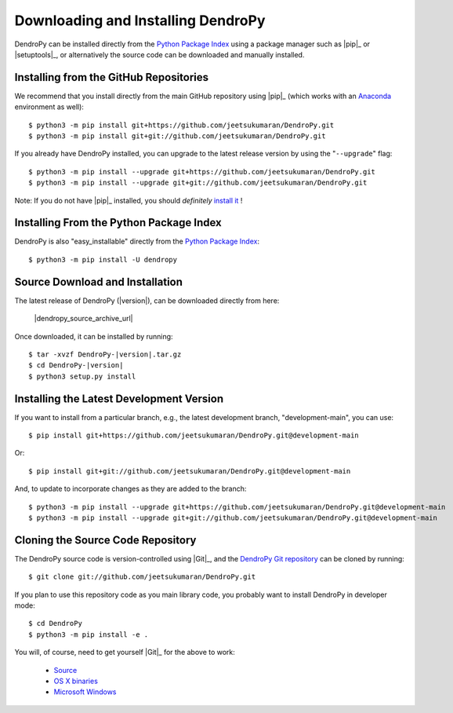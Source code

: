###################################
Downloading and Installing DendroPy
###################################

DendroPy can be installed directly from the `Python Package Index <http://pypi.python.org/pypi/DendroPy/>`_ using a package manager such as |pip|_ or |setuptools|_, or alternatively the source code can be downloaded and manually installed.

Installing from the GitHub Repositories
=======================================

We recommend that you install directly from the main GitHub repository using |pip|_ (which works with an `Anaconda <https://www.anaconda.com/>`_ environment as well)::

    $ python3 -m pip install git+https://github.com/jeetsukumaran/DendroPy.git
    $ python3 -m pip install git+git://github.com/jeetsukumaran/DendroPy.git

If you already have DendroPy installed, you can upgrade to the latest release version by using the "``--upgrade``" flag::

    $ python3 -m pip install --upgrade git+https://github.com/jeetsukumaran/DendroPy.git
    $ python3 -m pip install --upgrade git+git://github.com/jeetsukumaran/DendroPy.git

Note: If you do not have |pip|_ installed, you should *definitely* `install it <https://pip.pypa.io/en/latest/installing.html>`_ !

Installing From the Python Package Index
========================================

DendroPy is also "easy_installable" directly from the `Python Package Index <http://pypi.python.org/pypi/DendroPy/>`_::

    $ python3 -m pip install -U dendropy

Source Download and Installation
================================

The latest release of DendroPy (|version|), can be downloaded directly from here:

    |dendropy_source_archive_url|

Once downloaded, it can be installed by running:

.. parsed-literal::

    $ tar -xvzf DendroPy-|version|.tar.gz
    $ cd DendroPy-|version|
    $ python3 setup.py install

Installing the Latest Development Version
=========================================

If you want to install from a particular branch, e.g., the latest development branch, "development-main", you can use::

    $ pip install git+https://github.com/jeetsukumaran/DendroPy.git@development-main

Or::

    $ pip install git+git://github.com/jeetsukumaran/DendroPy.git@development-main

And, to update to incorporate changes as they are added to the branch::

    $ python3 -m pip install --upgrade git+https://github.com/jeetsukumaran/DendroPy.git@development-main
    $ python3 -m pip install --upgrade git+git://github.com/jeetsukumaran/DendroPy.git@development-main

Cloning the Source Code Repository
==================================

The DendroPy source code is version-controlled using |Git|_, and the `DendroPy Git repository <http://github.com/jeetsukumaran/DendroPy>`_ can be cloned by running::

    $ git clone git://github.com/jeetsukumaran/DendroPy.git

If you plan to use this repository code as you main library code, you probably want to install DendroPy in developer mode::

    $ cd DendroPy
    $ python3 -m pip install -e .

You will, of course, need to get yourself |Git|_ for the above to work:

    - `Source <http://www.kernel.org/pub/software/scm/git/git-1.6.6.tar.gz>`_
    - `OS X binaries <http://code.google.com/p/git-osx-installer/downloads/list?can=3>`_
    - `Microsoft Windows <http://code.google.com/p/msysgit/downloads/list>`_
